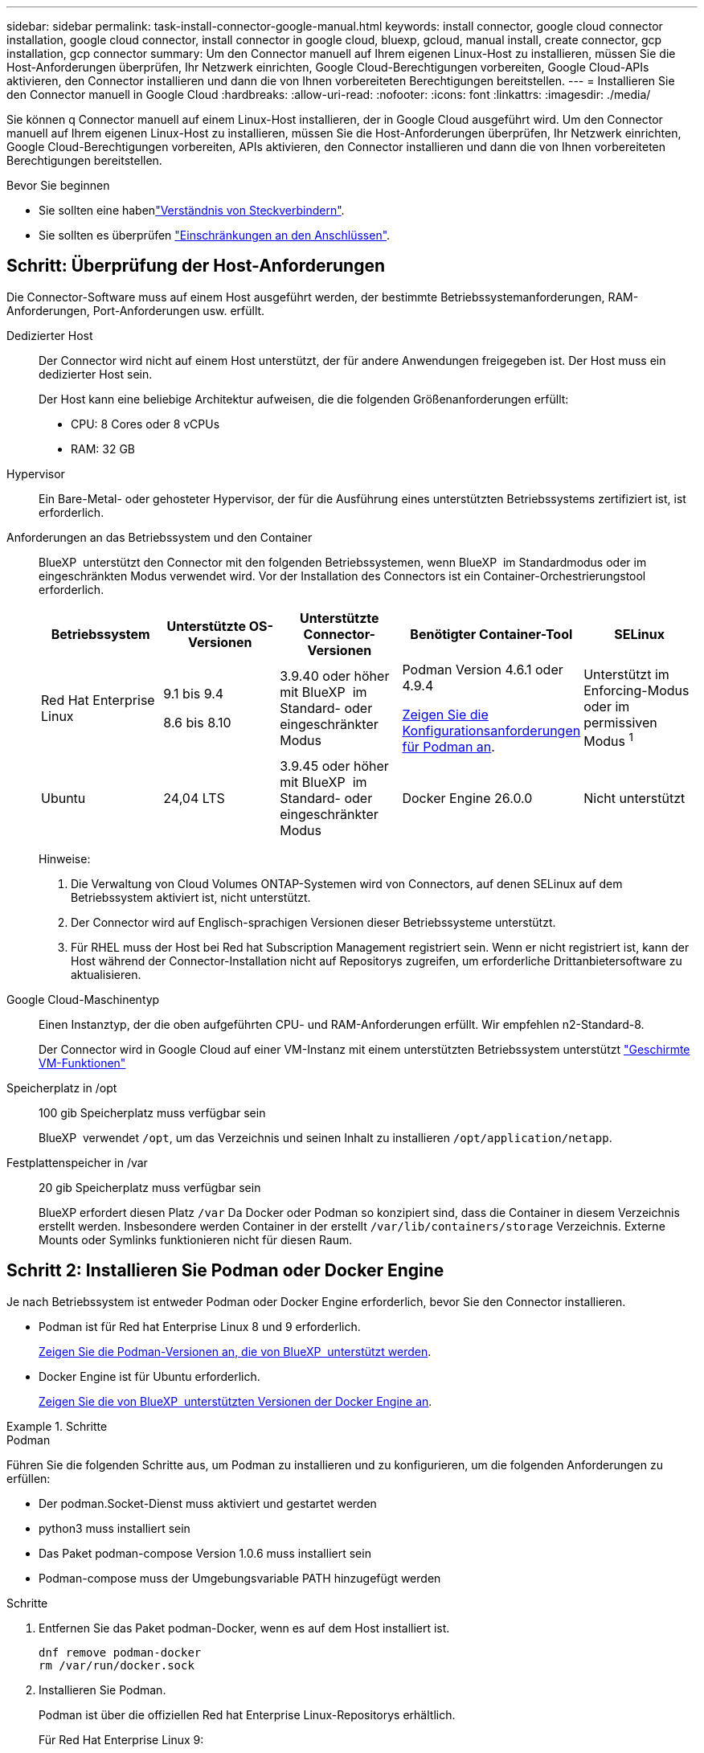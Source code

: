 ---
sidebar: sidebar 
permalink: task-install-connector-google-manual.html 
keywords: install connector, google cloud connector installation, google cloud connector, install connector in google cloud, bluexp, gcloud, manual install, create connector, gcp installation, gcp connector 
summary: Um den Connector manuell auf Ihrem eigenen Linux-Host zu installieren, müssen Sie die Host-Anforderungen überprüfen, Ihr Netzwerk einrichten, Google Cloud-Berechtigungen vorbereiten, Google Cloud-APIs aktivieren, den Connector installieren und dann die von Ihnen vorbereiteten Berechtigungen bereitstellen. 
---
= Installieren Sie den Connector manuell in Google Cloud
:hardbreaks:
:allow-uri-read: 
:nofooter: 
:icons: font
:linkattrs: 
:imagesdir: ./media/


[role="lead"]
Sie können q Connector manuell auf einem Linux-Host installieren, der in Google Cloud ausgeführt wird. Um den Connector manuell auf Ihrem eigenen Linux-Host zu installieren, müssen Sie die Host-Anforderungen überprüfen, Ihr Netzwerk einrichten, Google Cloud-Berechtigungen vorbereiten, APIs aktivieren, den Connector installieren und dann die von Ihnen vorbereiteten Berechtigungen bereitstellen.

.Bevor Sie beginnen
* Sie sollten eine habenlink:concept-connectors.html["Verständnis von Steckverbindern"].
* Sie sollten es überprüfen link:reference-limitations.html["Einschränkungen an den Anschlüssen"].




== Schritt: Überprüfung der Host-Anforderungen

Die Connector-Software muss auf einem Host ausgeführt werden, der bestimmte Betriebssystemanforderungen, RAM-Anforderungen, Port-Anforderungen usw. erfüllt.

Dedizierter Host:: Der Connector wird nicht auf einem Host unterstützt, der für andere Anwendungen freigegeben ist. Der Host muss ein dedizierter Host sein.
+
--
Der Host kann eine beliebige Architektur aufweisen, die die folgenden Größenanforderungen erfüllt:

* CPU: 8 Cores oder 8 vCPUs
* RAM: 32 GB


--
Hypervisor:: Ein Bare-Metal- oder gehosteter Hypervisor, der für die Ausführung eines unterstützten Betriebssystems zertifiziert ist, ist erforderlich.
[[podman-Versionen]]Anforderungen an das Betriebssystem und den Container:: BlueXP  unterstützt den Connector mit den folgenden Betriebssystemen, wenn BlueXP  im Standardmodus oder im eingeschränkten Modus verwendet wird. Vor der Installation des Connectors ist ein Container-Orchestrierungstool erforderlich.
+
--
[cols="2a,2a,2a,2a,2a"]
|===
| Betriebssystem | Unterstützte OS-Versionen | Unterstützte Connector-Versionen | Benötigter Container-Tool | SELinux 


 a| 
Red Hat Enterprise Linux
 a| 
9.1 bis 9.4

8.6 bis 8.10
 a| 
3.9.40 oder höher mit BlueXP  im Standard- oder eingeschränkter Modus
 a| 
Podman Version 4.6.1 oder 4.9.4

<<podman-configuration,Zeigen Sie die Konfigurationsanforderungen für Podman an>>.
 a| 
Unterstützt im Enforcing-Modus oder im permissiven Modus ^1^



 a| 
Ubuntu
 a| 
24,04 LTS
 a| 
3.9.45 oder höher mit BlueXP  im Standard- oder eingeschränkter Modus
 a| 
Docker Engine 26.0.0
 a| 
Nicht unterstützt



 a| 
22,04 LTS
 a| 
3.9.29 oder höher
 a| 
Docker Engine 23.0.6 bis 26.0.0

26.0.0 wird mit _New_ Connector 3.9.44 oder neueren Installationen unterstützt
 a| 
Nicht unterstützt

|===
Hinweise:

. Die Verwaltung von Cloud Volumes ONTAP-Systemen wird von Connectors, auf denen SELinux auf dem Betriebssystem aktiviert ist, nicht unterstützt.
. Der Connector wird auf Englisch-sprachigen Versionen dieser Betriebssysteme unterstützt.
. Für RHEL muss der Host bei Red hat Subscription Management registriert sein. Wenn er nicht registriert ist, kann der Host während der Connector-Installation nicht auf Repositorys zugreifen, um erforderliche Drittanbietersoftware zu aktualisieren.


--
Google Cloud-Maschinentyp:: Einen Instanztyp, der die oben aufgeführten CPU- und RAM-Anforderungen erfüllt. Wir empfehlen n2-Standard-8.
+
--
Der Connector wird in Google Cloud auf einer VM-Instanz mit einem unterstützten Betriebssystem unterstützt https://cloud.google.com/compute/shielded-vm/docs/shielded-vm["Geschirmte VM-Funktionen"^]

--
Speicherplatz in /opt:: 100 gib Speicherplatz muss verfügbar sein
+
--
BlueXP  verwendet `/opt`, um das Verzeichnis und seinen Inhalt zu installieren `/opt/application/netapp`.

--
Festplattenspeicher in /var:: 20 gib Speicherplatz muss verfügbar sein
+
--
BlueXP erfordert diesen Platz `/var` Da Docker oder Podman so konzipiert sind, dass die Container in diesem Verzeichnis erstellt werden. Insbesondere werden Container in der erstellt `/var/lib/containers/storage` Verzeichnis. Externe Mounts oder Symlinks funktionieren nicht für diesen Raum.

--




== Schritt 2: Installieren Sie Podman oder Docker Engine

Je nach Betriebssystem ist entweder Podman oder Docker Engine erforderlich, bevor Sie den Connector installieren.

* Podman ist für Red hat Enterprise Linux 8 und 9 erforderlich.
+
<<podman-versions,Zeigen Sie die Podman-Versionen an, die von BlueXP  unterstützt werden>>.

* Docker Engine ist für Ubuntu erforderlich.
+
<<podman-versions,Zeigen Sie die von BlueXP  unterstützten Versionen der Docker Engine an>>.



.Schritte
[role="tabbed-block"]
====
.Podman
--
Führen Sie die folgenden Schritte aus, um Podman zu installieren und zu konfigurieren, um die folgenden Anforderungen zu erfüllen:

* Der podman.Socket-Dienst muss aktiviert und gestartet werden
* python3 muss installiert sein
* Das Paket podman-compose Version 1.0.6 muss installiert sein
* Podman-compose muss der Umgebungsvariable PATH hinzugefügt werden


.Schritte
. Entfernen Sie das Paket podman-Docker, wenn es auf dem Host installiert ist.
+
[source, cli]
----
dnf remove podman-docker
rm /var/run/docker.sock
----
. Installieren Sie Podman.
+
Podman ist über die offiziellen Red hat Enterprise Linux-Repositorys erhältlich.

+
Für Red Hat Enterprise Linux 9:

+
[source, cli]
----
sudo dnf install podman-2:<version>
----
+
Wobei <version> die unterstützte Version von Podman ist, die Sie installieren. <<podman-versions,Zeigen Sie die Podman-Versionen an, die von BlueXP  unterstützt werden>>.

+
Für Red Hat Enterprise Linux 8:

+
[source, cli]
----
sudo dnf install podman-3:<version>
----
+
Wobei <version> die unterstützte Version von Podman ist, die Sie installieren. <<podman-versions,Zeigen Sie die Podman-Versionen an, die von BlueXP  unterstützt werden>>.

. Aktivieren und starten Sie den podman.Socket-Dienst.
+
[source, cli]
----
sudo systemctl enable --now podman.socket
----
. Installieren Sie Python3.
+
[source, cli]
----
sudo dnf install python3
----
. Installieren Sie das EPEL Repository-Paket, wenn es nicht bereits auf Ihrem System verfügbar ist.
+
Dieser Schritt ist erforderlich, da podman-compose im Repository Extra Packages for Enterprise Linux (EPEL) verfügbar ist.

+
Für Red Hat Enterprise Linux 9:

+
[source, cli]
----
sudo dnf install https://dl.fedoraproject.org/pub/epel/epel-release-latest-9.noarch.rpm
----
+
Für Red Hat Enterprise Linux 8:

+
[source, cli]
----
sudo dnf install https://dl.fedoraproject.org/pub/epel/epel-release-latest-8.noarch.rpm
----
. Installieren Sie das Paket „podman-compose“ 1.0.6.
+
[source, cli]
----
sudo dnf install podman-compose-1.0.6
----
+

NOTE: Verwenden der `dnf install` Befehl erfüllt die Anforderung zum Hinzufügen von podman-compose zur Umgebungsvariable PATH. Der Installationsbefehl fügt podman-compose zu /usr/bin hinzu, das bereits im enthalten ist `secure_path` Option auf dem Host.



--
.Docker Engine
--
Folgen Sie der Dokumentation von Docker, um die Docker Engine zu installieren.

.Schritte
. https://docs.docker.com/engine/install/["Installationsanweisungen von Docker anzeigen"^]
+
Befolgen Sie die Schritte, um eine bestimmte Version der Docker Engine zu installieren. Durch die Installation der neuesten Version wird eine Docker Version installiert, die BlueXP nicht unterstützt.

. Docker muss aktiviert und ausgeführt werden.
+
[source, cli]
----
sudo systemctl enable docker && sudo systemctl start docker
----


--
====


== Schritt 3: Netzwerk einrichten

Richten Sie Ihr Netzwerk ein, damit der Connector Ressourcen und Prozesse in Ihrer Hybrid-Cloud-Umgebung managen kann. Sie müssen beispielsweise sicherstellen, dass Verbindungen für Zielnetzwerke verfügbar sind und dass ein ausgehender Internetzugang verfügbar ist.

Verbindungen zu Zielnetzwerken:: Ein Connector erfordert eine Netzwerkverbindung zu dem Standort, an dem Sie Arbeitsumgebungen erstellen und verwalten möchten. Ein Beispiel ist ein Netzwerk, in dem Sie Cloud Volumes ONTAP Systeme oder ein Storage-System in Ihrer lokalen Umgebung erstellen möchten.


Outbound-Internetzugang:: Der Netzwerkstandort, an dem Sie den Connector bereitstellen, muss über eine ausgehende Internetverbindung verfügen, um bestimmte Endpunkte zu kontaktieren.


Endpunkte, die von Computern kontaktiert werden, wenn die webbasierte Konsole von BlueXP  verwendet wird:: Computer, die über einen Webbrowser auf die BlueXP -Konsole zugreifen, müssen in der Lage sein, mehrere Endpunkte zu kontaktieren. Sie müssen die BlueXP -Konsole verwenden, um den Connector einzurichten und für die tägliche Verwendung von BlueXP .
+
--
link:reference-networking-saas-console.html["Bereiten Sie das Netzwerk für die BlueXP -Konsole vor"].

--


Endpunkte wurden während der manuellen Installation kontaktiert:: Wenn Sie den Connector manuell auf Ihrem eigenen Linux-Host installieren, benötigt das Installationsprogramm für den Connector während des Installationsprozesses Zugriff auf die folgenden URLs:
+
--
* \https://mysupport.netapp.com
* \https://signin.b2c.NetApp.com (dieser Endpunkt ist die CNAME-URL für \https://mysupport.NetApp.com)
* \https://cloudmanager.cloud.netapp.com/tenancy
* \https://stream.cloudmanager.cloud.netapp.com
* \https://production-artifacts.cloudmanager.cloud.netapp.com
* Um Bilder zu erhalten, benötigt das Installationsprogramm Zugriff auf einen der beiden folgenden Endpunkte:
+
** Option 1 (empfohlen):
+
*** \https://bluexpinfraprod.eastus2.data.azurecr.io
*** \https://bluexpinfraprod.azurecr.io


** Option 2:
+
*** \https://*.blob.core.windows.net
*** \https://cloudmanagerinfraprod.azurecr.io




+
Die in Option 1 aufgeführten Endpunkte werden empfohlen, da sie sicherer sind. Wir empfehlen, dass Sie Ihre Firewall so einrichten, dass die in Option 1 aufgeführten Endpunkte zugelassen werden, während Sie die in Option 2 aufgeführten Endpunkte nicht zulassen. Zu diesen Endpunkten ist Folgendes zu beachten:

+
** Die in Option 1 aufgeführten Endpunkte werden ab Version 3.9.47 des Connectors unterstützt. Es besteht keine Abwärtskompatibilität mit früheren Versionen des Connectors.
** Der Connector kontaktiert zuerst die unter Option 2 aufgeführten Endpunkte. Wenn auf diese Endpunkte nicht zugegriffen werden kann, kontaktiert der Connector automatisch die in Option 1 aufgeführten Endpunkte.
** Die Endpunkte in Option 1 werden nicht unterstützt, wenn Sie den Connector mit BlueXP  Backup und Recovery oder BlueXP  Ransomware-Schutz verwenden. In diesem Fall können Sie die in Option 1 aufgeführten Endpunkte nicht zulassen, während Sie die in Option 2 aufgeführten Endpunkte zulassen.




Der Host versucht möglicherweise, während der Installation Betriebssystempakete zu aktualisieren. Der Host kann verschiedene Spiegelungsstandorte für diese Betriebssystempakete kontaktieren.

--


Vom Connector kontaktierte Endpunkte:: Für den Connector ist ein ausgehender Internetzugang erforderlich, um die folgenden Endpunkte zu kontaktieren, um Ressourcen und Prozesse in Ihrer Public Cloud-Umgebung für den täglichen Betrieb zu managen.
+
--
Beachten Sie, dass es sich bei den unten aufgeführten Endpunkten um alle CNAME-Einträge handelt.

[cols="2a,1a"]
|===
| Endpunkte | Zweck 


 a| 
\https://www.googleapis.com/compute/v1/
\https://compute.googleapis.com/compute/v1
\https://cloudresourcemanager.googleapis.com/v1/projects
\https://www.googleapis.com/compute/beta
\https://storage.googleapis.com/storage/v1
\https://www.googleapis.com/storage/v1
\https://iam.googleapis.com/v1
\https://cloudkms.googleapis.com/v1
\https://www.googleapis.com/deploymentmanager/v2/projects
 a| 
Zum Managen von Ressourcen in Google Cloud.



 a| 
\https://support.netapp.com
\https://mysupport.netapp.com
 a| 
Um Lizenzinformationen zu erhalten und AutoSupport Meldungen an den NetApp Support zu senden.



 a| 
\https://\*.api.BlueXP .NetApp.com \https://api.BlueXP .NetApp.com \https://*.cloudmanager.cloud.NetApp.com \https://cloudmanager.cloud.NetApp.com \https://NetApp-cloud-account.auth0.com
 a| 
Um SaaS-Funktionen und -Services in BlueXP zur Verfügung zu stellen.



 a| 
Wählen Sie zwischen zwei Endpunktsätzen:

* Option 1 (empfohlen) ^1^
+
\https://bluexpinfraprod.eastus2.data.azurecr.io \https://bluexpinfraprod.azurecr.io

* Option 2
+
\https://*.blob.core.windows.net \https://cloudmanagerinfraprod.azurecr.io


 a| 
Um Bilder für Connector-Upgrades zu erhalten.

|===
^1^ die in Option 1 aufgeführten Endpunkte werden empfohlen, da sie sicherer sind. Wir empfehlen, dass Sie Ihre Firewall so einrichten, dass die in Option 1 aufgeführten Endpunkte zugelassen werden, während Sie die in Option 2 aufgeführten Endpunkte nicht zulassen. Zu diesen Endpunkten ist Folgendes zu beachten:

* Die in Option 1 aufgeführten Endpunkte werden ab Version 3.9.47 des Connectors unterstützt. Es besteht keine Abwärtskompatibilität mit früheren Versionen des Connectors.
* Der Connector kontaktiert zuerst die unter Option 2 aufgeführten Endpunkte. Wenn auf diese Endpunkte nicht zugegriffen werden kann, kontaktiert der Connector automatisch die in Option 1 aufgeführten Endpunkte.
* Die Endpunkte in Option 1 werden nicht unterstützt, wenn Sie den Connector mit BlueXP  Backup und Recovery oder BlueXP  Ransomware-Schutz verwenden. In diesem Fall können Sie die in Option 1 aufgeführten Endpunkte nicht zulassen, während Sie die in Option 2 aufgeführten Endpunkte zulassen.


--


Proxy-Server:: Wenn Ihr Unternehmen die Bereitstellung eines Proxy-Servers für den gesamten ausgehenden Internet-Datenverkehr erfordert, erhalten Sie die folgenden Informationen zu Ihrem HTTP- oder HTTPS-Proxy. Diese Informationen müssen Sie bei der Installation angeben. Beachten Sie, dass BlueXP keine transparenten Proxy-Server unterstützt.
+
--
* IP-Adresse
* Anmeldedaten
* HTTPS-Zertifikat


--


Ports:: Es erfolgt kein eingehender Datenverkehr zum Connector, es sei denn, Sie initiieren ihn oder wenn der Connector als Proxy verwendet wird, um AutoSupport-Nachrichten von Cloud Volumes ONTAP an den NetApp-Support zu senden.
+
--
* HTTP (80) und HTTPS (443) bieten Zugriff auf die lokale Benutzeroberfläche, die Sie in seltenen Fällen verwenden werden.
* SSH (22) ist nur erforderlich, wenn Sie eine Verbindung zum Host zur Fehlerbehebung herstellen müssen.
* Eingehende Verbindungen über Port 3128 sind erforderlich, wenn Sie Cloud Volumes ONTAP-Systeme in einem Subnetz bereitstellen, in dem keine ausgehende Internetverbindung verfügbar ist.
+
Wenn Cloud Volumes ONTAP-Systeme keine ausgehende Internetverbindung zum Senden von AutoSupport Meldungen haben, konfiguriert BlueXP diese Systeme automatisch so, dass sie einen Proxyserver verwenden, der im Connector enthalten ist. Die einzige Anforderung besteht darin, sicherzustellen, dass die Sicherheitsgruppe des Connectors eingehende Verbindungen über Port 3128 zulässt. Nach der Bereitstellung des Connectors müssen Sie diesen Port öffnen.



--


Aktivieren Sie NTP:: Wenn Sie Vorhaben, die BlueXP Klassifizierung zum Scannen von Unternehmensdatenquellen zu nutzen, sollten Sie sowohl auf dem BlueXP Connector-System als auch dem BlueXP Klassifizierungssystem einen Network Time Protocol (NTP)-Service aktivieren, damit die Zeit zwischen den Systemen synchronisiert wird. https://docs.netapp.com/us-en/bluexp-classification/concept-cloud-compliance.html["Weitere Informationen zur BlueXP Klassifizierung"^]




== Schritt 4: Berechtigungen für den Connector einrichten

Um dem Connector die erforderlichen Berechtigungen für das Ressourcenmanagement in Google Cloud zu geben, ist ein Google Cloud-Servicekonto erforderlich. Wenn Sie den Connector erstellen, müssen Sie dieses Dienstkonto mit der Connector VM verknüpfen.

Es liegt in Ihrer Verantwortung, die benutzerdefinierte Rolle zu aktualisieren, wenn in nachfolgenden Versionen neue Berechtigungen hinzugefügt werden. Wenn neue Berechtigungen erforderlich sind, werden diese in den Versionshinweisen aufgeführt.

.Schritte
. Benutzerdefinierte Rolle in Google Cloud erstellen:
+
.. Erstellen Sie eine YAML-Datei, die den Inhalt des enthält link:reference-permissions-gcp.html["Dienstkontoberechtigungen für den Connector"].
.. Aktivieren Sie in Google Cloud die Cloud Shell.
.. Laden Sie die YAML-Datei hoch, die die erforderlichen Berechtigungen enthält.
.. Erstellen Sie mithilfe von eine benutzerdefinierte Rolle `gcloud iam roles create` Befehl.
+
Im folgenden Beispiel wird auf Projektebene eine Rolle namens „Connector“ erstellt:

+
`gcloud iam roles create connector --project=myproject --file=connector.yaml`

+
https://cloud.google.com/iam/docs/creating-custom-roles#iam-custom-roles-create-gcloud["Google Cloud docs: Erstellen und Verwalten benutzerdefinierter Rollen"^]



. Erstellen Sie ein Service-Konto in Google Cloud und weisen Sie die Rolle dem Service-Konto zu:
+
.. Wählen Sie im IAM & Admin-Dienst *Service-Konten > Service-Konto erstellen* aus.
.. Geben Sie die Details des Servicekontos ein und wählen Sie *Erstellen und Fortfahren*.
.. Wählen Sie die gerade erstellte Rolle aus.
.. Beenden Sie die verbleibenden Schritte, um die Rolle zu erstellen.
+
https://cloud.google.com/iam/docs/creating-managing-service-accounts#creating_a_service_account["Google Cloud docs: Erstellen eines Dienstkontos"^]



. Wenn Sie planen, Cloud Volumes ONTAP-Systeme in verschiedenen Projekten bereitzustellen als das Projekt, in dem sich der Connector befindet, müssen Sie dem Connector-Servicekonto Zugriff auf diese Projekte gewähren.
+
Nehmen wir beispielsweise an, dass der Connector in Projekt 1 liegt und Sie Cloud Volumes ONTAP-Systeme in Projekt 2 erstellen möchten. Sie müssen in Projekt 2 Zugriff auf das Servicekonto gewähren.

+
.. Wählen Sie aus dem IAM & Admin-Dienst das Google Cloud-Projekt aus, in dem Sie Cloud Volumes ONTAP-Systeme erstellen möchten.
.. Wählen Sie auf der *IAM*-Seite *Grant Access* und geben Sie die erforderlichen Details ein.
+
*** Geben Sie die E-Mail des Service-Kontos des Connectors ein.
*** Wählen Sie die benutzerdefinierte Rolle des Connectors aus.
*** Wählen Sie *Speichern*.




+
Weitere Informationen finden Sie unter https://cloud.google.com/iam/docs/granting-changing-revoking-access#grant-single-role["Google Cloud-Dokumentation"^]



.Ergebnis
Das Servicekonto für die Connector-VM wird eingerichtet.



== Schritt 5: Einrichtung der gemeinsamen VPC-Berechtigungen

Wenn Sie ein gemeinsam genutztes VPC verwenden, um Ressourcen in einem Serviceprojekt bereitzustellen, müssen Sie Ihre Berechtigungen vorbereiten.

Diese Tabelle dient als Referenz. Ihre Umgebung sollte nach Abschluss der IAM-Konfiguration die Berechtigungstabelle widerspiegeln.

.Freigegebene VPC-Berechtigungen anzeigen
[%collapsible]
====
[cols="10,10,10,18,18,34"]
|===
| Identität | Ersteller | Gehostet in | Berechtigungen für Serviceprojekte | Host-Projektberechtigungen | Zweck 


| Google-Konto zur Bereitstellung des Connectors | Individuell | Service-Projekt  a| 
link:task-install-connector-google-bluexp-gcloud.html#step-2-set-up-permissions-to-create-the-connector["Richtlinie für die Connector-Bereitstellung"]
 a| 
compute.networkUser
| Bereitstellen des Connectors im Serviceprojekt 


| Connector-Servicekonto | Individuell | Service-Projekt  a| 
link:reference-permissions-gcp.html["Kontorichtlinie für Connector-Service"]
| compute.networkUser

Bereitsmanager.Editor | Implementierung und Wartung von Cloud Volumes ONTAP und Services im Service-Projekt 


| Cloud Volumes ONTAP-Servicekonto | Individuell | Service-Projekt | Storage.Administration

mitglied: BlueXP Dienstkonto als serviceAccount.user | K. A. | (Optional) für Daten-Tiering sowie Backup und Recovery von BlueXP 


| Google APIs-Serviceagent | Google Cloud | Service-Projekt  a| 
(Standard) Editor
 a| 
compute.networkUser
| Arbeitet im Auftrag der Implementierung mit Google Cloud APIs zusammen. Ermöglicht BlueXP die Nutzung des gemeinsam genutzten Netzwerks. 


| Google Compute Engine Standard-Servicekonto | Google Cloud | Service-Projekt  a| 
(Standard) Editor
 a| 
compute.networkUser
| Implementiert Google Cloud-Instanzen und Computing-Infrastrukturen im Auftrag der Implementierung. Ermöglicht BlueXP die Nutzung des gemeinsam genutzten Netzwerks. 
|===
Hinweise:

. Wenn Sie Firewall-Regeln nicht an die Bereitstellung übergeben und BlueXP diese für Sie erstellen lassen, ist encmentmanager.Editor nur beim Host-Projekt erforderlich. BlueXP erstellt eine Bereitstellung im Hostprojekt, die die VPC0-Firewall-Regel enthält, wenn keine Regel angegeben ist.
. Firewall.create und firewall.delete sind nur erforderlich, wenn Sie Firewall-Regeln nicht an die Bereitstellung übergeben und BlueXP diese für Sie erstellen lassen. Diese Berechtigungen liegen im BlueXP-Konto .yaml-Datei. Wenn Sie ein HA-Paar mithilfe eines gemeinsam genutzten VPC implementieren, werden diese Berechtigungen verwendet, um die Firewall-Regeln für VPC1, 2 und 3 zu erstellen. Für alle anderen Bereitstellungen werden diese Berechtigungen auch verwendet, um Regeln für VPC0 zu erstellen.
. Für das Daten-Tiering muss das Tiering-Servicekonto die serviceAccount.user-Rolle auf dem Servicekonto haben, nicht nur auf Projektebene. Derzeit werden serviceAccount.user auf Projektebene zugewiesen, wenn Sie das Servicekonto mit getIAMPolicy abfragen.


====


== Schritt 6: Google Cloud APIs aktivieren

Bevor Sie Cloud Volumes ONTAP Systeme in Google Cloud bereitstellen können, müssen mehrere Google Cloud APIs aktiviert sein.

.Schritt
. Aktivieren Sie die folgenden Google Cloud APIs in Ihrem Projekt:
+
** Cloud Deployment Manager V2-API
** Cloud-ProtokollierungsAPI
** Cloud Resource Manager API
** Compute Engine-API
** IAM-API (Identitäts- und Zugriffsmanagement
** KMS-API (Cloud Key Management Service)
+
(Nur erforderlich, wenn Sie BlueXP Backup und Recovery mit vom Kunden gemanagten Verschlüsselungsschlüsseln (CMEK) verwenden möchten).





https://cloud.google.com/apis/docs/getting-started#enabling_apis["Google Cloud-Dokumentation: Aktivieren von APIs"^]



== Schritt 7: Installieren Sie den Stecker

Nachdem die Voraussetzungen erfüllt sind, können Sie die Software manuell auf Ihrem eigenen Linux-Host installieren.

.Bevor Sie beginnen
Sie sollten Folgendes haben:

* Root-Berechtigungen zum Installieren des Connectors.
* Details zu einem Proxy-Server, falls ein Proxy für den Internetzugriff über den Connector erforderlich ist.
+
Sie haben die Möglichkeit, nach der Installation einen Proxyserver zu konfigurieren, aber dafür muss der Connector neu gestartet werden.

+
Beachten Sie, dass BlueXP keine transparenten Proxy-Server unterstützt.

* Ein CA-signiertes Zertifikat, wenn der Proxy-Server HTTPS verwendet oder wenn der Proxy ein abfangenden Proxy ist.


.Über diese Aufgabe
Das Installationsprogramm, das auf der NetApp Support-Website verfügbar ist, kann möglicherweise eine frühere Version sein. Nach der Installation aktualisiert sich der Connector automatisch, wenn eine neue Version verfügbar ist.

.Schritte
. Wenn die Systemvariablen _http_Proxy_ oder _https_Proxy_ auf dem Host festgelegt sind, entfernen Sie sie:
+
[source, cli]
----
unset http_proxy
unset https_proxy
----
+
Wenn Sie diese Systemvariablen nicht entfernen, schlägt die Installation fehl.

. Laden Sie die Connector-Software von der herunter https://mysupport.netapp.com/site/products/all/details/cloud-manager/downloads-tab["NetApp Support Website"^], Und dann kopieren Sie es auf den Linux-Host.
+
Sie sollten das Installationsprogramm für den „Online“-Connector herunterladen, das für den Einsatz in Ihrem Netzwerk oder in der Cloud gedacht ist. Für den Connector ist ein separater „Offline“-Installer verfügbar, der jedoch nur für Bereitstellungen im privaten Modus unterstützt wird.

. Weisen Sie Berechtigungen zum Ausführen des Skripts zu.
+
[source, cli]
----
chmod +x BlueXP-Connector-Cloud-<version>
----
+
Wobei <version> die Version des Connectors ist, den Sie heruntergeladen haben.

. Führen Sie das Installationsskript aus.
+
[source, cli]
----
 ./BlueXP-Connector-Cloud-<version> --proxy <HTTP or HTTPS proxy server> --cacert <path and file name of a CA-signed certificate>
----
+
Die Parameter --Proxy und --cacert sind optional. Wenn Sie über einen Proxyserver verfügen, müssen Sie die Parameter wie dargestellt eingeben. Das Installationsprogramm fordert Sie nicht auf, Informationen über einen Proxy einzugeben.

+
Hier sehen Sie ein Beispiel für den Befehl mit beiden optionalen Parametern:

+
[source, cli]
----
 ./BlueXP-Connector-Cloud-v3.9.40--proxy https://user:password@10.0.0.30:8080/ --cacert /tmp/cacert/certificate.cer
----
+
--Proxy konfiguriert den Connector so, dass er einen HTTP- oder HTTPS-Proxy-Server in einem der folgenden Formate verwendet:

+
** \http://address:port
** \http://user-name:password@address:port
** \http://domain-name%92user-name:password@address:port
** \https://address:port
** \https://user-name:password@address:port
** \https://domain-name%92user-name:password@address:port
+
Beachten Sie Folgendes:

+
*** Der Benutzer kann ein lokaler Benutzer oder ein Domänenbenutzer sein.
*** Für einen Domänenbenutzer müssen Sie den ASCII-Code für ein \ wie oben gezeigt verwenden.
*** BlueXP unterstützt keine Benutzernamen oder Passwörter, die das @ Zeichen enthalten.
*** Wenn das Passwort eines der folgenden Sonderzeichen enthält, müssen Sie dieses Sonderzeichen umgehen, indem Sie es mit einem Backslash: & Oder !
+
Beispiel:

+
\http://bxpproxyuser:netapp1\!@address:3128





+
--cacert gibt ein CA-signiertes Zertifikat für den HTTPS-Zugriff zwischen dem Connector und dem Proxy-Server an. Dieser Parameter ist nur erforderlich, wenn Sie einen HTTPS-Proxyserver angeben oder wenn der Proxy ein abfangenden Proxy ist.

. Warten Sie, bis die Installation abgeschlossen ist.
+
Am Ende der Installation wird der Connector-Dienst (occm) zweimal neu gestartet, wenn Sie einen Proxy-Server angegeben haben.

. Öffnen Sie einen Webbrowser von einem Host, der eine Verbindung mit der virtuellen Verbindungsmaschine hat, und geben Sie die folgende URL ein:
+
https://_ipaddress_[]

. Richten Sie nach der Anmeldung den Konnektor ein:
+
.. Geben Sie die BlueXP -Organisation an, die dem Connector zugeordnet werden soll.
.. Geben Sie einen Namen für das System ein.
.. Unter *laufen Sie in einer gesicherten Umgebung?* Sperrmodus deaktiviert halten.
+
Sie sollten den eingeschränkten Modus deaktiviert halten, da nachfolgend beschrieben wird, wie Sie BlueXP im Standardmodus verwenden. Der eingeschränkte Modus sollte nur aktiviert werden, wenn Sie über eine sichere Umgebung verfügen und dieses Konto von den BlueXP Backend-Services trennen möchten. Wenn das der Fall ist, link:task-quick-start-restricted-mode.html["Befolgen Sie die Schritte für den Einstieg in BlueXP im eingeschränkten Modus"].

.. Wählen Sie *Start*.




.Ergebnis
Der Connector ist jetzt installiert und wird mit Ihrer BlueXP -Organisation eingerichtet.

Wenn sich in demselben Google Cloud-Konto, bei dem der Connector erstellt wurde, Google Cloud Storage-Buckets befinden, wird automatisch eine Arbeitsumgebung von Google Cloud Storage auf dem BlueXP-Bildschirm angezeigt. https://docs.netapp.com/us-en/bluexp-google-cloud-storage/index.html["Erfahren Sie, wie Sie Google Cloud Storage von BlueXP managen"^]



== Schritt 8: Berechtigungen für BlueXP bereitstellen

Sie müssen für BlueXP die zuvor festgelegten Google Cloud-Berechtigungen bereitstellen. Durch die Berechtigungen kann BlueXP Ihre Daten- und Storage-Infrastruktur in Google Cloud managen.

.Schritte
. Wechseln Sie zum Google Cloud Portal und weisen Sie das Servicekonto der VM-Instanz des Connectors zu.
+
https://cloud.google.com/compute/docs/access/create-enable-service-accounts-for-instances#changeserviceaccountandscopes["Google Cloud-Dokumentation: Ändern des Dienstkontos und des Zugriffsumfangs für eine Instanz"^]

. Wenn Sie Ressourcen in anderen Google Cloud-Projekten managen möchten, gewähren Sie Zugriff, indem Sie das Servicekonto mit der BlueXP Rolle zu diesem Projekt hinzufügen. Sie müssen diesen Schritt für jedes Projekt wiederholen.


.Ergebnis
BlueXP verfügt jetzt über die nötigen Berechtigungen, um Aktionen in Google Cloud für Sie durchzuführen.
